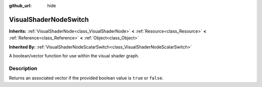 :github_url: hide

.. Generated automatically by tools/scripts/make_rst.py in Rebel Engine's source tree.
.. DO NOT EDIT THIS FILE, but the VisualShaderNodeSwitch.xml source instead.
.. The source is found in docs or modules/<name>/docs.

.. _class_VisualShaderNodeSwitch:

VisualShaderNodeSwitch
======================

**Inherits:** :ref:`VisualShaderNode<class_VisualShaderNode>` **<** :ref:`Resource<class_Resource>` **<** :ref:`Reference<class_Reference>` **<** :ref:`Object<class_Object>`

**Inherited By:** :ref:`VisualShaderNodeScalarSwitch<class_VisualShaderNodeScalarSwitch>`

A boolean/vector function for use within the visual shader graph.

Description
-----------

Returns an associated vector if the provided boolean value is ``true`` or ``false``.

.. |virtual| replace:: :abbr:`virtual (This method should typically be overridden by the user to have any effect.)`
.. |const| replace:: :abbr:`const (This method has no side effects. It doesn't modify any of the instance's member variables.)`
.. |vararg| replace:: :abbr:`vararg (This method accepts any number of arguments after the ones described here.)`
